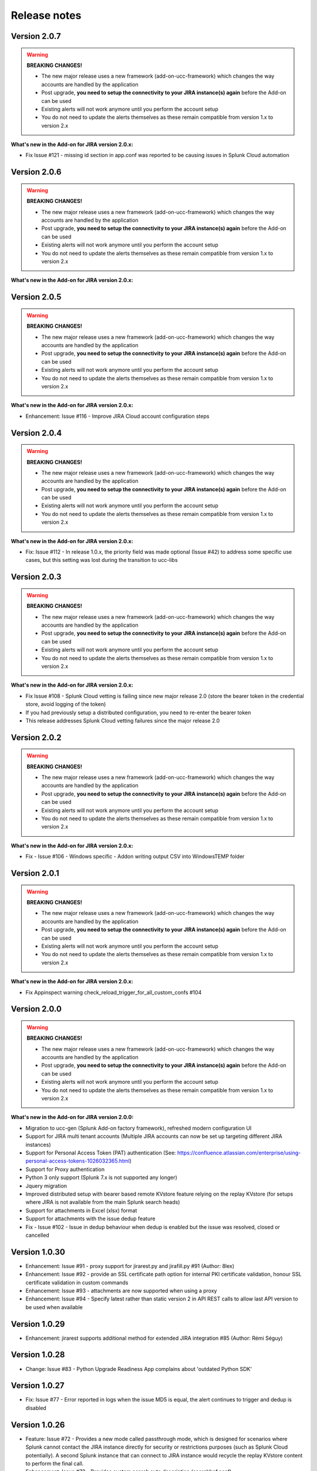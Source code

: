 Release notes
#############

Version 2.0.7
=============

.. warning:: **BREAKING CHANGES!**

    - The new major release uses a new framework (add-on-ucc-framework) which changes the way accounts are handled by the application
    - Post upgrade, **you need to setup the connectivity to your JIRA instance(s) again** before the Add-on can be used
    - Existing alerts will not work anymore until you perform the account setup
    - You do not need to update the alerts themselves as these remain compatible from version 1.x to version 2.x

**What's new in the Add-on for JIRA version 2.0.x:**

- Fix Issue #121 - missing id section in app.conf was reported to be causing issues in Splunk Cloud automation

Version 2.0.6
=============

.. warning:: **BREAKING CHANGES!**

    - The new major release uses a new framework (add-on-ucc-framework) which changes the way accounts are handled by the application
    - Post upgrade, **you need to setup the connectivity to your JIRA instance(s) again** before the Add-on can be used
    - Existing alerts will not work anymore until you perform the account setup
    - You do not need to update the alerts themselves as these remain compatible from version 1.x to version 2.x

**What's new in the Add-on for JIRA version 2.0.x:**

Version 2.0.5
=============

.. warning:: **BREAKING CHANGES!**

    - The new major release uses a new framework (add-on-ucc-framework) which changes the way accounts are handled by the application
    - Post upgrade, **you need to setup the connectivity to your JIRA instance(s) again** before the Add-on can be used
    - Existing alerts will not work anymore until you perform the account setup
    - You do not need to update the alerts themselves as these remain compatible from version 1.x to version 2.x

**What's new in the Add-on for JIRA version 2.0.x:**

- Enhancement: Issue #116 - Improve JIRA Cloud account configuration steps

Version 2.0.4
=============

.. warning:: **BREAKING CHANGES!**

    - The new major release uses a new framework (add-on-ucc-framework) which changes the way accounts are handled by the application
    - Post upgrade, **you need to setup the connectivity to your JIRA instance(s) again** before the Add-on can be used
    - Existing alerts will not work anymore until you perform the account setup
    - You do not need to update the alerts themselves as these remain compatible from version 1.x to version 2.x

**What's new in the Add-on for JIRA version 2.0.x:**

- Fix: Issue #112 - In release 1.0.x, the priority field was made optional (Issue #42) to address some specific use cases, but this setting was lost during the transition to ucc-libs

Version 2.0.3
=============

.. warning:: **BREAKING CHANGES!**

    - The new major release uses a new framework (add-on-ucc-framework) which changes the way accounts are handled by the application
    - Post upgrade, **you need to setup the connectivity to your JIRA instance(s) again** before the Add-on can be used
    - Existing alerts will not work anymore until you perform the account setup
    - You do not need to update the alerts themselves as these remain compatible from version 1.x to version 2.x

**What's new in the Add-on for JIRA version 2.0.x:**

- Fix Issue #108 - Splunk Cloud vetting is failing since new major release 2.0 (store the bearer token in the credential store, avoid logging of the token)
- If you had previously setup a distributed configuration, you need to re-enter the bearer token
- This release addresses Splunk Cloud vetting failures since the major release 2.0

Version 2.0.2
=============

.. warning:: **BREAKING CHANGES!**

    - The new major release uses a new framework (add-on-ucc-framework) which changes the way accounts are handled by the application
    - Post upgrade, **you need to setup the connectivity to your JIRA instance(s) again** before the Add-on can be used
    - Existing alerts will not work anymore until you perform the account setup
    - You do not need to update the alerts themselves as these remain compatible from version 1.x to version 2.x

**What's new in the Add-on for JIRA version 2.0.x:**

- Fix - Issue #106 - Windows specific - Addon writing output CSV into Windows\TEMP folder

Version 2.0.1
=============

.. warning:: **BREAKING CHANGES!**

    - The new major release uses a new framework (add-on-ucc-framework) which changes the way accounts are handled by the application
    - Post upgrade, **you need to setup the connectivity to your JIRA instance(s) again** before the Add-on can be used
    - Existing alerts will not work anymore until you perform the account setup
    - You do not need to update the alerts themselves as these remain compatible from version 1.x to version 2.x

**What's new in the Add-on for JIRA version 2.0.x:**

- Fix Appinspect warning check_reload_trigger_for_all_custom_confs #104

Version 2.0.0
=============

.. warning:: **BREAKING CHANGES!**

    - The new major release uses a new framework (add-on-ucc-framework) which changes the way accounts are handled by the application
    - Post upgrade, **you need to setup the connectivity to your JIRA instance(s) again** before the Add-on can be used
    - Existing alerts will not work anymore until you perform the account setup
    - You do not need to update the alerts themselves as these remain compatible from version 1.x to version 2.x

**What's new in the Add-on for JIRA version 2.0.0:**

- Migration to ucc-gen (Splunk Add-on factory framework), refreshed modern configuration UI
- Support for JIRA multi tenant accounts (Multiple JIRA accounts can now be set up targeting different JIRA instances)
- Support for Personal Access Token (PAT) authentication (See: https://confluence.atlassian.com/enterprise/using-personal-access-tokens-1026032365.html)
- Support for Proxy authentication
- Python 3 only support (Splunk 7.x is not supported any longer)
- Jquery migration
- Improved distributed setup with bearer based remote KVstore feature relying on the replay KVstore (for setups where JIRA is not available from the main Splunk search heads)
- Support for attachments in Excel (xlsx) format
- Support for attachments with the issue dedup feature
- Fix - Issue #102 - Issue in dedup behaviour when dedup is enabled but the issue was resolved, closed or cancelled

Version 1.0.30
==============

- Enhancement: Issue #91 - proxy support for jirarest.py and jirafill.py #91 (Author: 8lex)
- Enhancement: Issue #92 - provide an SSL certificate path option for internal PKI certificate validation, honour SSL certificate validation in custom commands
- Enhancement: Issue #93 - attachments are now supported when using a proxy
- Enhancement: Issue #94 - Specify latest rather than static version 2 in API REST calls to allow last API version to be used when available

Version 1.0.29
==============

- Enhancement: jirarest supports additional method for extended JIRA integration #85 (Author: Rémi Séguy)

Version 1.0.28
==============

- Change: Issue #83 - Python Upgrade Readiness App complains about 'outdated Python SDK'

Version 1.0.27
==============

- Fix: Issue #77 - Error reported in logs when the issue MD5 is equal, the alert continues to trigger and dedup is disabled

Version 1.0.26
==============

- Feature: Issue #72 - Provides a new mode called passthrough mode, which is designed for scenarios where Splunk cannot contact the JIRA instance directly for security or restrictions purposes (such as Splunk Cloud potentially). A second Splunk instance that can connect to JIRA instance would recycle the replay KVstore content to perform the final call. 
- Enhancement: Issue #73 - Provides custom search auto description (searchbnf.conf)

Version 1.0.25
==============

- Change: Issue #70 - Splunk Python SDK upgrade to 1.6.15

Version 1.0.24
==============

- Feature: Issue #65 - Allows defining the JIRA Issue reporter

Version 1.0.23
==============

- Fix: Issue #61 - Custom commands now require Python3 mode explicity which with AoB py3 SDK version causes error messages on the indexers #61

Version 1.0.22
==============

- Fix: For Splunk Cloud vetting purposes, commands.conf needs to specify python3 explicitly

Version 1.0.21
==============

- Fix: Issue #54 - Appinspect failure due to missing key in spec file
- Fix: Issue #55 - Appinspect failure in reports using the jirarest command due to checks attempting to run the run the reports in non JIRA connected environments, causing the map command to return an error
- Feaure: Issue #56 - New Overview JIRA analytic view relying on the new jirarest command that allows live REST calls to JIRA and execution of JQL queries #56

Version 1.0.20
==============

- Fix: Issue #50 - Deduplication Creating One Duplicate After Item Closed #50

Version 1.0.19
==============

- Feature: Issue #33 - Exclude closed statuses from the JIRA dedup behavior, to prevent deduplicating closed issues, which list can be customised if required (defaults to Closed,Completed,Canceled)
- Feature: Issue #34 - Provides granular control against the content to be taken into account for dedup behavior and the md5 calculation used to identify duplicated tickets
- Feature: Provide a new REST API custom command wrapper to allow performing any get call against any endpoint of the JIRA API, provides a builting issue statistic report that can be used with collect/mcollect to index issues statistics, provide a new dashboard exposing the wrapper usage
- Feature: Jira get field report split into two reports, one for all projects, one report providing results per project
- Fix: Issue #41 - Incident Review Manual AR Issue #41
- Fix: default.meta does not define permissions for the builtin jira_admin role for the JIRA issue backlog collection used for the dedup feature
- Change: Issue #42 - Removing Priority as a Required Input #42
- Change: Improved rendering of options and clearness for required inputs in the alert definition
- Change: Issue #16 - Deprecation of jiragetfields custom command, which is replaced with calls to the new REST wrapper jirarest

Version 1.0.18
==============

- Fix: ensure aob configuration replicates in shc environment

Version 1.0.17
==============

- feature: Enable / Disable custom fields structure parsing new alert option, disabling the custom fields parsing can be useful when the backend fails to parse properly a custom fields structure that is not expected

Version 1.0.16
==============

- fix: Splunk Cloud vetting refused due to a remaining https protocol check in jiragetfields.py, checking if the URI contains https rather than starts with https

Version 1.0.15
==============

- fix: Splunk Cloud vetting refused due to https protocol verification checking if the URI contains https rather than starts with https
- fix: JIRA dedup feature might under some systems be generating a different hash for the same issue due to a different order of the json data after json load operation in Python, perform the md5 calculation before calling json load

Version 1.0.14
==============

- fix: remove the automatic addition of the result link in the description field as it systematically creates a different JIRA content, which creates confusion with the dedup JIRA option
- fix: change in configuration app the sentence "JIRA token password" to "JIRA password" to avoid confusion between basic authentication and OAuth2 which isn't used by the Add-on
- fix: in some custom configuration, the custom command jiragetfields would not return the expected results, the type of issue is removed from the rest call to retrieve all fields information on a per project basis instead

Version 1.0.12
==============

- Feature: Issue #18 - New option on a per alert basis allows automatically attaching Splunk alert results to the JIRA issue in CSV or JSON format
- Feature: Issue #18 - Add by default in the description field the result link token call

Version 1.0.11
==============

- Feature: Issue #12 - New JIRA deduplication feature workflow allows handling automatically on a per alert basis updating JIRA issues by the addition of a comment (that can be controlled) to the original issue, instead of creating duplicated JIRA issues
- Feature: Issue #15 - Adding support for components definition on a per alert basis, components can now be defined by their name in a comma separated format within alerts
- Feature: Upgrade of Jinja2 2.11.2 libraries to address vulnerabilities reported during Splunk Cloud app vetting process
- Feature: Upgrade of PyYAML 5.3.1 libraries to address vulnerabilities reported during Splunk Cloud app vetting process
- Feature: Upgrade of httplib2-0.18.1 libraries to address vulnerabilities reported during Splunk Cloud app vetting process
- Feature: Upgrade of urllib3-1.25.9 libraries to address vulnerabilities reported during Splunk Cloud app vetting process

Version 1.0.10
==============

- Fix: Issue #9 - Parsing failure in custom field section with non standard fields in between square brackets

Version 1.0.9
=============

- Fix: Issue #11 - SSL verification disablement is not honoured properly and remains active even if the checkbox is not checked
- Change: app.manifest schema upgrade to 2.0.0 to ease Cloud automated deployments

Version 1.0.8
=============

- Fix: Allows defining non custom fields in the custom section, such as builtin non standard fields (Components) that would have been made required by JIRA admins

Version 1.0.7
=============

- Fix: Default timed out value during REST calls are too short and might lead to false positive failures and duplicated creation of JIRA issues

Version 1.0.6
=============

- Change: For Splunk Cloud vetting purposes, explicit Python3 mode in restmap.conf handler

Version 1.0.5
=============

- Fix: Provide an embedded role jira_alert_action that can be inherited for non admin users to be allowed to fire the action and work with the resilient store feature

Version 1.0.4
=============

- Feature: resilient store improvements, catch all failures and exceptions during issue creation attempts
- Fix: minor fix in resilient store table
- Fix: remove redundant alert link in nav bar

Version 1.0.3
=============

- Fix Issue #2: Avoids error messages on indexers in distributed mode to report error messages on jirafill and jiragetfields custom commands due to enabled distributed mode
- Fix Issue #2: Avoids error messages reported during execution of jirafill and jiragetfields custom commands related to insecure HTTP calls with urllib3

Version 1.0.2
=============

- Feature: Support for Web Proxy
- Feature: Full support for Python 3 (migration to newer Add-on builder libs, embedded custom commands)
- Fix: Support defining the JIRA instance URL with or without https://
- Fix: Potential creation failure with number type custom fields
- Fix: Metadata avoid sharing alerts, reports and views at global level
- Fix: Help block appears right shifted within Enterprise Security correlation search editor, but centered properly in Splunk core alert editor

Version 1.0.1
=============

- unpublished

Version 1.0.0
=============

- initial and first public release
